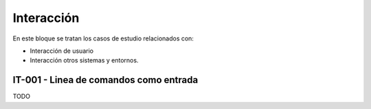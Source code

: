 Interacción
===========

En este bloque se tratan los casos de estudio relacionados con:

* Interacción de usuario
* Interacción otros sistemas y entornos.

.. _it-001:

IT-001 - Linea de comandos como entrada
---------------------------------------

TODO